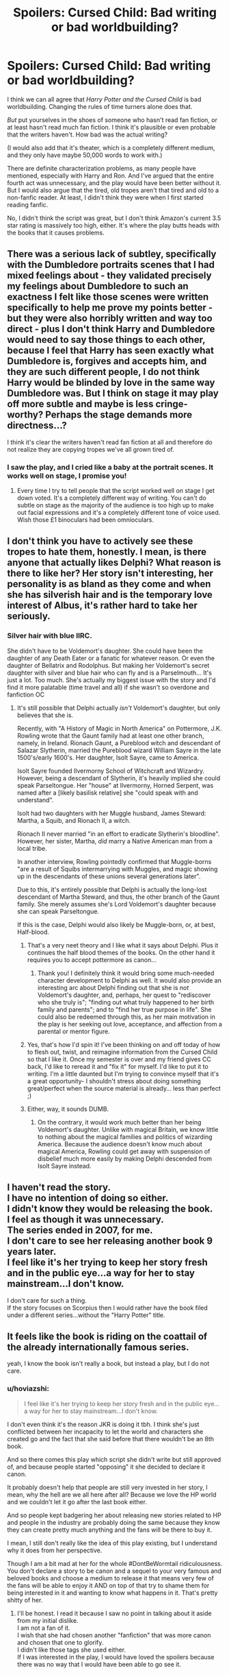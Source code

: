 #+TITLE: Spoilers: Cursed Child: Bad writing or bad worldbuilding?

* Spoilers: Cursed Child: Bad writing or bad worldbuilding?
:PROPERTIES:
:Author: TheWhiteSquirrel
:Score: 30
:DateUnix: 1470058515.0
:DateShort: 2016-Aug-01
:FlairText: Discussion
:END:
I think we can all agree that /Harry Potter and the Cursed Child/ is bad worldbuilding. Changing the rules of time turners alone does that.

/But/ put yourselves in the shoes of someone who hasn't read fan fiction, or at least hasn't read much fan fiction. I think it's plausible or even probable that the writers haven't. How bad was the actual writing?

(I would also add that it's theater, which is a completely different medium, and they only have maybe 50,000 words to work with.)

There are definite characterization problems, as many people have mentioned, especially with Harry and Ron. And I've argued that the entire fourth act was unnecessary, and the play would have been better without it. But I would also argue that the tired, old tropes aren't that tired and old to a non-fanfic reader. At least, I didn't think they were when I first started reading fanfic.

No, I didn't think the script was great, but I don't think Amazon's current 3.5 star rating is massively too high, either. It's where the play butts heads with the books that it causes problems.


** There was a serious lack of subtley, specifically with the Dumbledore portraits scenes that I had mixed feelings about - they validated precisely my feelings about Dumbledore to such an exactness I felt like those scenes were written specifically to help me prove my points better - but they were also horribly written and way too direct - plus I don't think Harry and Dumbledore would need to say those things to each other, because I feel that Harry has seen exactly what Dumbledore is, forgives and accepts him, and they are such different people, I do not think Harry would be blinded by love in the same way Dumbledore was. But I think on stage it may play off more subtle and maybe is less cringe-worthy? Perhaps the stage demands more directness...?

I think it's clear the writers haven't read fan fiction at all and therefore do not realize they are copying tropes we've all grown tired of.
:PROPERTIES:
:Author: bisonburgers
:Score: 11
:DateUnix: 1470099320.0
:DateShort: 2016-Aug-02
:END:

*** I saw the play, and I cried like a baby at the portrait scenes. It works well on stage, I promise you!
:PROPERTIES:
:Author: Nanababaya
:Score: 5
:DateUnix: 1470132179.0
:DateShort: 2016-Aug-02
:END:

**** Every time I try to tell people that the script worked well on stage I get down voted. It's a completely different way of writing. You can't do subtle on stage as the majority of the audience is too high up to make out facial expressions and it's a completely different tone of voice used. Wish those £1 binoculars had been omnioculars.
:PROPERTIES:
:Author: BowieBlueEye
:Score: 9
:DateUnix: 1470136545.0
:DateShort: 2016-Aug-02
:END:


** I don't think you have to actively see these tropes to hate them, honestly. I mean, is there anyone that actually likes Delphi? What reason is there to like her? Her story isn't interesting, her personality is as bland as they come and when she has silverish hair and is the temporary love interest of Albus, it's rather hard to take her seriously.
:PROPERTIES:
:Author: Englishhedgehog13
:Score: 14
:DateUnix: 1470069212.0
:DateShort: 2016-Aug-01
:END:

*** Silver hair with blue IIRC.

She didn't have to be Voldemort's daughter. She could have been the daughter of any Death Eater or a fanatic for whatever reason. Or even the daughter of Bellatrix and Rodolphus. But making her Voldemort's secret daughter with silver and blue hair who can fly and is a Parselmouth... It's just a lot. Too much. She's actually my biggest issue with the story and I'd find it more palatable (time travel and all) if she wasn't so overdone and fanfiction OC
:PROPERTIES:
:Author: boomberrybella
:Score: 27
:DateUnix: 1470072934.0
:DateShort: 2016-Aug-01
:END:

**** It's still possible that Delphi actually /isn't/ Voldemort's daughter, but only believes that she is.

Recently, with "A History of Magic in North America" on Pottermore, J.K. Rowling wrote that the Gaunt family had at least one other branch, namely, in Ireland. Rionach Gaunt, a Pureblood witch and descendant of Salazar Slytherin, married the Pureblood wizard William Sayre in the late 1500's/early 1600's. Her daughter, Isolt Sayre, came to America.

Isolt Sayre founded Ilvermorny School of Witchcraft and Wizardry. However, being a descendant of Slytherin, it's heavily implied she could speak Parseltongue. Her "house" at Ilvermorny, Horned Serpent, was named after a [likely basilisk relative] she "could speak with and understand".

Isolt had two daughters with her Muggle husband, James Steward: Martha, a Squib, and Rionach II, a witch.

Rionach II never married "in an effort to eradicate Slytherin's bloodline". However, her sister, Martha, /did/ marry a Native American man from a local tribe.

In another interview, Rowling pointedly confirmed that Muggle-borns "are a result of Squibs intermarrying with Muggles, and magic showing up in the descendants of these unions several generations later".

Due to this, it's entirely possible that Delphi is actually the long-lost descendant of Martha Steward, and thus, the other branch of the Gaunt family. She merely assumes she's Lord Voldemort's daughter because she can speak Parseltongue.

If this is the case, Delphi would also likely be Muggle-born, or, at best, Half-blood.
:PROPERTIES:
:Author: Obversa
:Score: 16
:DateUnix: 1470081716.0
:DateShort: 2016-Aug-02
:END:

***** That's a very neet theory and I like what it says about Delphi. Plus it continues the half blood themes of the books. On the other hand it requires you to accept pottermore as canon...
:PROPERTIES:
:Author: Faeriniel
:Score: 7
:DateUnix: 1470095727.0
:DateShort: 2016-Aug-02
:END:

****** Thank you! I definitely think it would bring some much-needed character development to Delphi as well. It would also provide an interesting arc about Delphi finding out that she is /not/ Voldemort's daughter, and, perhaps, her quest to "rediscover who she truly is"; "finding out what truly happened to her birth family and parents"; and to "find her true purpose in life". She could also be redeemed through this, as her main motivation in the play is her seeking out love, acceptance, and affection from a parental or mentor figure.
:PROPERTIES:
:Author: Obversa
:Score: 1
:DateUnix: 1470173610.0
:DateShort: 2016-Aug-03
:END:


***** Yes, that's how I'd spin it! I've been thinking on and off today of how to flesh out, twist, and reimagine information from the Cursed Child so that I like it. Once my semester is over and my friend gives CC back, I'd like to reread it and "fix it" for myself. I'd like to put it to writing. I'm a little daunted but I'm trying to convince myself that it's a great opportunity- I shouldn't stress about doing something great/perfect when the source material is already... less than perfect ;)
:PROPERTIES:
:Author: boomberrybella
:Score: 8
:DateUnix: 1470082658.0
:DateShort: 2016-Aug-02
:END:


***** Either, way, it sounds DUMB.
:PROPERTIES:
:Score: 2
:DateUnix: 1470140416.0
:DateShort: 2016-Aug-02
:END:

****** On the contrary, it would work much better than her being Voldemort's daughter. Unlike with magical Britain, we know little to nothing about the magical families and politics of wizarding America. Because the audience doesn't know much about magical America, Rowling could get away with suspension of disbelief much more easily by making Delphi descended from Isolt Sayre instead.
:PROPERTIES:
:Author: Obversa
:Score: 1
:DateUnix: 1470173475.0
:DateShort: 2016-Aug-03
:END:


** I haven't read the story.\\
I have no intention of doing so either.\\
I didn't know they would be releasing the book.\\
I feel as though it was unnecessary.\\
The series ended in 2007, for me.\\
I don't care to see her releasing another book 9 years later.\\
I feel like it's her trying to keep her story fresh and in the public eye...a way for her to stay mainstream...I don't know.

I don't care for such a thing.\\
If the story focuses on Scorpius then I would rather have the book filed under a different series...without the "Harry Potter" title.

** It feels like the book is riding on the coattail of the already internationally famous series.
   :PROPERTIES:
   :CUSTOM_ID: it-feels-like-the-book-is-riding-on-the-coattail-of-the-already-internationally-famous-series.
   :END:
yeah, I know the book isn't really a book, but instead a play, but I do not care.
:PROPERTIES:
:Author: uwidinh
:Score: 9
:DateUnix: 1470076548.0
:DateShort: 2016-Aug-01
:END:

*** u/hoviazshi:
#+begin_quote
  I feel like it's her trying to keep her story fresh and in the public eye...a way for her to stay mainstream...I don't know.
#+end_quote

I don't even think it's the reason JKR is doing it tbh. I think she's just conflicted between her incapacity to let the world and characters she created go and the fact that she said before that there wouldn't be an 8th book.

And so there comes this play which script she didn't write but still approved of, and because people started "opposing" it she decided to declare it canon.

It probably doesn't help that people are still very invested in her story, I mean, why the hell are we all here after all? Because we love the HP world and we couldn't let it go after the last book either.

And so people kept badgering her about releasing new stories related to HP and people in the industry are probably doing the same because they know they can create pretty much anything and the fans will be there to buy it.

I mean, I still don't really like the idea of this play existing, but I understand why it does from her perspective.

Though I am a bit mad at her for the whole #DontBeWormtail ridiculousness. You don't declare a story to be canon and a sequel to your very famous and beloved books and choose a medium to release it that means very few of the fans will be able to enjoy it AND on top of that try to shame them for being interested in it and wanting to know what happens in it. That's pretty shitty of her.
:PROPERTIES:
:Author: hoviazshi
:Score: 11
:DateUnix: 1470097966.0
:DateShort: 2016-Aug-02
:END:

**** I'll be honest. I read it because I saw no point in talking about it aside from my initial dislike.\\
I am not a fan of it.\\
I wish that she had chosen another "fanfiction" that was more canon and chosen that one to glorify.\\
I didn't like those tags she used either.\\
If I was interested in the play, I would have loved the spoilers because there was no way that I would have been able to go see it.
:PROPERTIES:
:Author: uwidinh
:Score: 2
:DateUnix: 1470111459.0
:DateShort: 2016-Aug-02
:END:


** Reviews on Amazon are getting worse as JKR sycophants ran out of steam after day 1. Most importantly, the Most Helpful reviews are all 1-2 stars.
:PROPERTIES:
:Author: InquisitorCOC
:Score: 2
:DateUnix: 1470148217.0
:DateShort: 2016-Aug-02
:END:


** Sigh! I'm not sighing at your thread or its content, just at the fact that I have a lot to say and I know that it'll cause people to toss downvotes at me.

I believe that the Cursed Child is canon. Yes, I'm starting off big. It's written by the author of the series and expands to the series. It's not like the movies, which are adaptions, it's original content (in sense of the word) and that's how it should be treated. The issue is that fanfiction is around and we've seen it all done before and we instantly groan about another time-travel story. Harry Potter fanfiction is by far the biggest I have seen, not that I read anything besides HP. It's so vast and detailed that it makes any new content by J.K seem overused. I'm sure she knew that. What else could she have done without treading into something that's been done by ample amounts of fanfiction? Saying that CC isn't canon triggers me because it's like saying that Deathly Hallows isn't canon because Dumbledore died. Change is good. I like that J.K switched it up.

There are things that I disagree with. Voldemort having a daughter, for one. It doesn't fit his character and that also triggers me because I cannot see him raising a child. Also, where the hell was this child during Harry's stay at Hogwarts? It's needlessly plopped it and it's terrible worldbuilding and it'd jar me if it just appeared. From what I've gathered, Harry and Ron aren't the main characters, Albus and Scorpius are. I imagine that J.K didn't want them overshadowed. I mean, Harry fought Voldemort and won. I can see him goofing around with Ron, just from that.

My mum hasn't read fanfiction and she adores the new book/play/whatever it is. She thinks J.K is a genius for doing it. Maybe fanfiction has warped our perception of the series. We're at a point where no trope is new and every story will have one or two. I'm sure if CC came out years ago, we'd all be excited and calling it fresh and new, ignoring the flaws. But as I said. What could've J.K done that hasn't been done in a fanfic?

My fingers are tired, so I'm stopping. I haven't read or seen CC, so I like to think my post is rather neutral, but I may be wrong in every aspect and I accept that.
:PROPERTIES:
:Author: ModernDayWeeaboo
:Score: 5
:DateUnix: 1470067590.0
:DateShort: 2016-Aug-01
:END:

*** But should it be canon if it's not written by JK Rowling? It's a glorified FanFiction that some guy wrote, brought to JK, and said "Let's make a play."
:PROPERTIES:
:Author: OakQuaffle
:Score: 24
:DateUnix: 1470068293.0
:DateShort: 2016-Aug-01
:END:

**** Can I have your source on that? If that's true, then my opinion on it plummeted and burned.
:PROPERTIES:
:Author: ModernDayWeeaboo
:Score: 2
:DateUnix: 1470069976.0
:DateShort: 2016-Aug-01
:END:

***** The BBC says it's [[http://www.bbc.com/news/entertainment-arts-36892440][written by Jack Thorne]] in their coverage of it. The main [[http://www.harrypottertheplay.com/][play webpage]] says it's "based on an original new story by JK Rowling, Jack Thorne and John Tiffany, a new play by Jack Thorne."

I'm not [[/u/OakQuaffle]] , but it does indeed seem like some guy wrote it and brought it to Rowling for a blessing.
:PROPERTIES:
:Author: metaridley18
:Score: 14
:DateUnix: 1470070555.0
:DateShort: 2016-Aug-01
:END:

****** No wonder it's full of inconsistencies and OOC developments
:PROPERTIES:
:Author: mk1961
:Score: 5
:DateUnix: 1470091617.0
:DateShort: 2016-Aug-02
:END:


****** Does it mean that the play is written by Jack? J.K didn't write the script for the movies either, afaik. She helped, but didn't write it.
:PROPERTIES:
:Author: ModernDayWeeaboo
:Score: 1
:DateUnix: 1470071167.0
:DateShort: 2016-Aug-01
:END:

******* The play is the only thing there is though. It's not like there's a written story that we can say "this is canon" by JK. The guy wrote the play, with or without help by Rowling. Even if there was help, if you consider the movies non-canon, the play isn't either.
:PROPERTIES:
:Author: metaridley18
:Score: 6
:DateUnix: 1470073817.0
:DateShort: 2016-Aug-01
:END:


******* Well, the movies aren't canon either. Especially when they directly contradict the books in several places.
:PROPERTIES:
:Author: caffeine_lights
:Score: 1
:DateUnix: 1470080325.0
:DateShort: 2016-Aug-02
:END:


***** It's not really clear; if you skim the sources for the [[https://en.wikipedia.org/wiki/Harry_Potter_and_the_Cursed_Child][wiki]], it lays out that the CC may have been an idea that Rowling has had; but she did not [[http://www.playbill.com/article/jk-rowlings-harry-potter-in-development-for-west-end-stage-premiere-com-213022][write]].
:PROPERTIES:
:Author: psi567
:Score: 5
:DateUnix: 1470071490.0
:DateShort: 2016-Aug-01
:END:


***** What I understand is that the three of them brainstormed the story together, but she did not write it herself. And she agreed to what the writer ultimately made of that story. So I guess you could say the story is partly by her, but the play is not.
:PROPERTIES:
:Author: megerrolouise
:Score: 5
:DateUnix: 1470084509.0
:DateShort: 2016-Aug-02
:END:


*** The child is supposedly conceived during voldermorts stay at Malfoy Manner and was then hidden away and homeschooled. As others have stated, she only believes to be Voldermorts daughter, we have no confirmation of this in the script.
:PROPERTIES:
:Author: BowieBlueEye
:Score: 1
:DateUnix: 1470136894.0
:DateShort: 2016-Aug-02
:END:


*** u/cavelioness:
#+begin_quote
  Voldemort having a daughter, for one. It doesn't fit his character and that also triggers me because I cannot see him raising a child.
#+end_quote

My headcanon is that it's a damn good thing for Delphi that Voldemort and Bella died when they did. He probably needed his own child for some horrible ritual and that's why he got Bella pregnant. Or else just continuing Slytherin's bloodline.
:PROPERTIES:
:Author: cavelioness
:Score: 1
:DateUnix: 1470148195.0
:DateShort: 2016-Aug-02
:END:


** The answer is "yes"
:PROPERTIES:
:Author: SillyPseudonym
:Score: 1
:DateUnix: 1470111117.0
:DateShort: 2016-Aug-02
:END:


** I think that if I was not someone who had read fanfiction, I would see the book as a badly written plot. Because I have read fanfiction, I see it as a badly written plot with embarrassing similarities to the fanfiction written by pre-teens who are just starting out. My father doesn't read fanfiction, but was pretty amused with the plot when he learned about it. I'm very glad I wasn't looking forward to this story. Otherwise, I might have been as offended or irritated as others who really cared.

Also, a lot of people keep saying that we have to remember it's just the script to a play. I'm not sure what this has to do with anything. Yes, that means that it won't be the same as reading a novel. However, that doesn't change the fact that a lot of people think the plot sucks, and it doesn't change the fact that it has horribly cringe-inducing things like Delphi's hair (or maybe just her mere existence).
:PROPERTIES:
:Author: bubblegumpandabear
:Score: 1
:DateUnix: 1470172383.0
:DateShort: 2016-Aug-03
:END:
